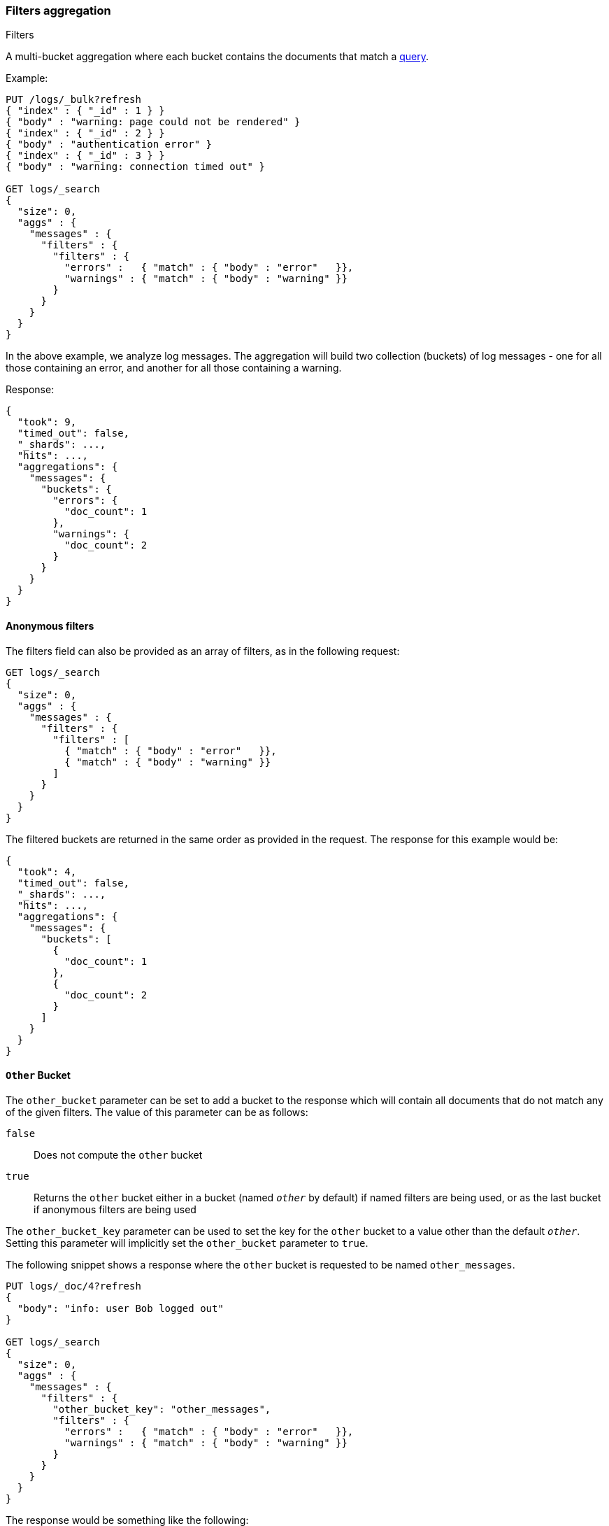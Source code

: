 [[search-aggregations-bucket-filters-aggregation]]
=== Filters aggregation
++++
<titleabbrev>Filters</titleabbrev>
++++

A multi-bucket aggregation where each bucket contains the documents
that match a <<query-dsl,query>>.

Example:

[source,console,id=filters-aggregation-example]
--------------------------------------------------
PUT /logs/_bulk?refresh
{ "index" : { "_id" : 1 } }
{ "body" : "warning: page could not be rendered" }
{ "index" : { "_id" : 2 } }
{ "body" : "authentication error" }
{ "index" : { "_id" : 3 } }
{ "body" : "warning: connection timed out" }

GET logs/_search
{
  "size": 0,
  "aggs" : {
    "messages" : {
      "filters" : {
        "filters" : {
          "errors" :   { "match" : { "body" : "error"   }},
          "warnings" : { "match" : { "body" : "warning" }}
        }
      }
    }
  }
}
--------------------------------------------------

In the above example, we analyze log messages. The aggregation will build two
collection (buckets) of log messages - one for all those containing an error,
and another for all those containing a warning.

Response:

[source,console-result]
--------------------------------------------------
{
  "took": 9,
  "timed_out": false,
  "_shards": ...,
  "hits": ...,
  "aggregations": {
    "messages": {
      "buckets": {
        "errors": {
          "doc_count": 1
        },
        "warnings": {
          "doc_count": 2
        }
      }
    }
  }
}
--------------------------------------------------
// TESTRESPONSE[s/"took": 9/"took": $body.took/]
// TESTRESPONSE[s/"_shards": \.\.\./"_shards": $body._shards/]
// TESTRESPONSE[s/"hits": \.\.\./"hits": $body.hits/]

[[anonymous-filters]]
==== Anonymous filters

The filters field can also be provided as an array of filters, as in the
following request:

[source,console,id=filters-aggregation-anonymous-example]
--------------------------------------------------
GET logs/_search
{
  "size": 0,
  "aggs" : {
    "messages" : {
      "filters" : {
        "filters" : [
          { "match" : { "body" : "error"   }},
          { "match" : { "body" : "warning" }}
        ]
      }
    }
  }
}
--------------------------------------------------
// TEST[continued]

The filtered buckets are returned in the same order as provided in the
request. The response for this example would be:

[source,console-result]
--------------------------------------------------
{
  "took": 4,
  "timed_out": false,
  "_shards": ...,
  "hits": ...,
  "aggregations": {
    "messages": {
      "buckets": [
        {
          "doc_count": 1
        },
        {
          "doc_count": 2
        }
      ]
    }
  }
}
--------------------------------------------------
// TESTRESPONSE[s/"took": 4/"took": $body.took/]
// TESTRESPONSE[s/"_shards": \.\.\./"_shards": $body._shards/]
// TESTRESPONSE[s/"hits": \.\.\./"hits": $body.hits/]

[[other-bucket]]
==== `Other` Bucket

The `other_bucket` parameter can be set to add a bucket to the response which will contain all documents that do 
not match any of the given filters. The value of this parameter can be as follows:

`false`::         Does not compute the `other` bucket
`true`::          Returns the `other` bucket either in a bucket (named `_other_` by default) if named filters are being used, 
                  or as the last bucket if anonymous filters are being used

The `other_bucket_key` parameter can be used to set the key for the `other` bucket to a value other than the default `_other_`. Setting 
this parameter will implicitly set the `other_bucket` parameter to `true`.

The following snippet shows a response where the `other` bucket is requested to be named `other_messages`.

[source,console,id=filters-aggregation-other-bucket-example]
--------------------------------------------------
PUT logs/_doc/4?refresh
{
  "body": "info: user Bob logged out"
}

GET logs/_search
{
  "size": 0,
  "aggs" : {
    "messages" : {
      "filters" : {
        "other_bucket_key": "other_messages",
        "filters" : {
          "errors" :   { "match" : { "body" : "error"   }},
          "warnings" : { "match" : { "body" : "warning" }}
        }
      }
    }
  }
}
--------------------------------------------------
// TEST[continued]

The response would be something like the following:

[source,console-result]
--------------------------------------------------
{
  "took": 3,
  "timed_out": false,
  "_shards": ...,
  "hits": ...,
  "aggregations": {
    "messages": {
      "buckets": {
        "errors": {
          "doc_count": 1
        },
        "warnings": {
          "doc_count": 2
        },
        "other_messages": {
          "doc_count": 1
        }
      }
    }
  }
}
--------------------------------------------------
// TESTRESPONSE[s/"took": 3/"took": $body.took/]
// TESTRESPONSE[s/"_shards": \.\.\./"_shards": $body._shards/]
// TESTRESPONSE[s/"hits": \.\.\./"hits": $body.hits/]

[[non-keyed-response]]
==== Non-keyed Response

By default, the named filters aggregation returns the buckets as an object. But in some sorting cases, such as
<<search-aggregations-pipeline-bucket-sort-aggregation,bucket sort>>, the JSON doesn't guarantee the order of elements
in the object. You can use the `keyed` parameter to specify the buckets as an array of objects. The value of this
parameter can be as follows:

`true`::        (Default) Returns the buckets as an object
`false`::       Returns the buckets as an array of objects

NOTE: This parameter is ignored by <<anonymous-filters,Anonymous filters>>.

Example:

[source,console,id=filters-aggregation-sortable-example]
----
POST /sales/_search?size=0&filter_path=aggregations
{
  "aggs": {
    "the_filter": {
      "filters": {
        "keyed": false,
        "filters": {
          "t-shirt": { "term": { "type": "t-shirt" } },
          "hat": { "term": { "type": "hat" } }
        }
      },
      "aggs": {
        "avg_price": { "avg": { "field": "price" } },
        "sort_by_avg_price": {
          "bucket_sort": { "sort": { "avg_price": "asc" } }
        }
      }
    }
  }
}
----
// TEST[setup:sales]

Response:

[source,console-result]
----
{
  "aggregations": {
    "the_filter": {
      "buckets": [
        {
          "key": "t-shirt",
          "doc_count": 3,
          "avg_price": { "value": 128.33333333333334 }
        },
        {
          "key": "hat",
          "doc_count": 3,
          "avg_price": { "value": 150.0 }
        }
      ]
    }
  }
}
----
